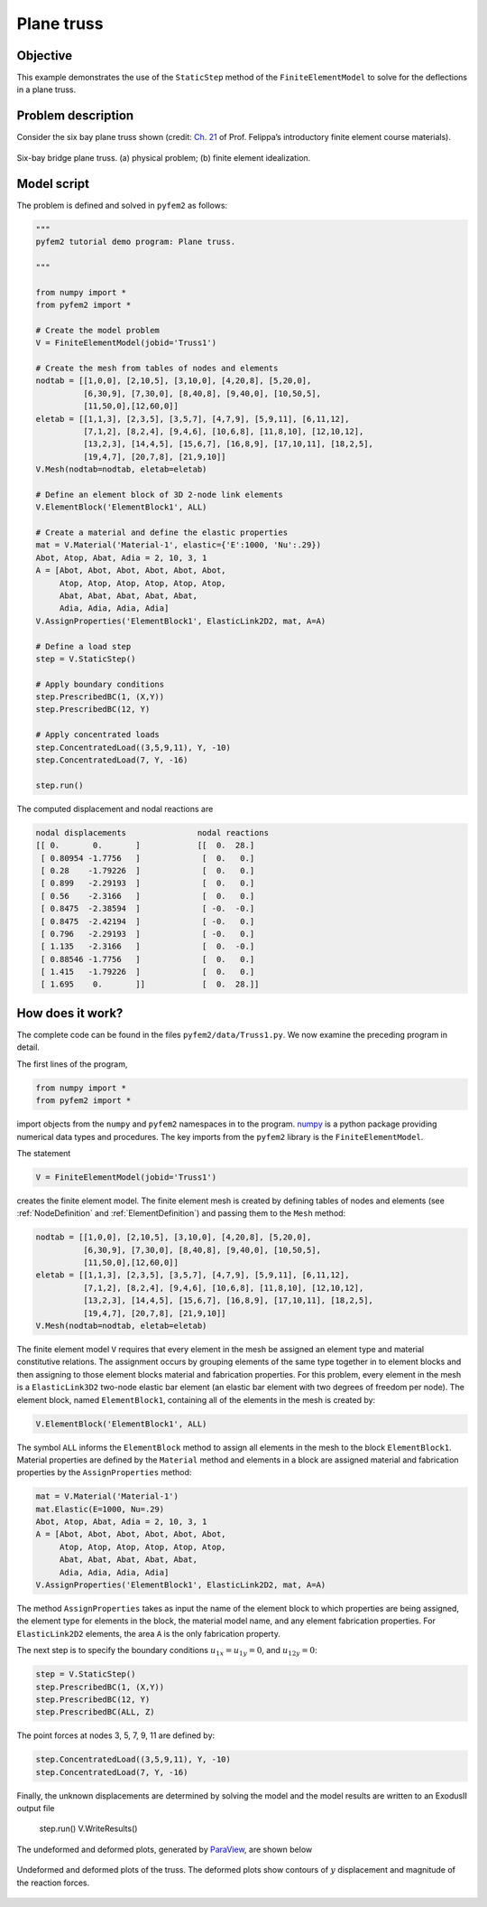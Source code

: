
.. _Truss1:

Plane truss
===========

Objective
---------

This example demonstrates the use of the ``StaticStep`` method of the ``FiniteElementModel``  to solve for the deflections in a plane truss.

Problem description
-------------------

Consider the six bay plane truss shown (credit: `Ch. 21 <http://www.colorado.edu/engineering/CAS/courses.d/IFEM.d/IFEM.Ch21.d/IFEM.Ch21.pdf>`__ of Prof. Felippa’s introductory finite element course materials).

.. figure:: Bridge.png
   :align: center

   Six-bay bridge plane truss. (a) physical problem; (b) finite element idealization.

Model script
------------

The problem is defined and solved in ``pyfem2`` as follows:

.. code:: python

   """
   pyfem2 tutorial demo program: Plane truss.

   """

   from numpy import *
   from pyfem2 import *

   # Create the model problem
   V = FiniteElementModel(jobid='Truss1')

   # Create the mesh from tables of nodes and elements
   nodtab = [[1,0,0], [2,10,5], [3,10,0], [4,20,8], [5,20,0],
             [6,30,9], [7,30,0], [8,40,8], [9,40,0], [10,50,5],
             [11,50,0],[12,60,0]]
   eletab = [[1,1,3], [2,3,5], [3,5,7], [4,7,9], [5,9,11], [6,11,12],
             [7,1,2], [8,2,4], [9,4,6], [10,6,8], [11,8,10], [12,10,12],
             [13,2,3], [14,4,5], [15,6,7], [16,8,9], [17,10,11], [18,2,5],
             [19,4,7], [20,7,8], [21,9,10]]
   V.Mesh(nodtab=nodtab, eletab=eletab)

   # Define an element block of 3D 2-node link elements
   V.ElementBlock('ElementBlock1', ALL)

   # Create a material and define the elastic properties
   mat = V.Material('Material-1', elastic={'E':1000, 'Nu':.29})
   Abot, Atop, Abat, Adia = 2, 10, 3, 1
   A = [Abot, Abot, Abot, Abot, Abot, Abot,
        Atop, Atop, Atop, Atop, Atop, Atop,
        Abat, Abat, Abat, Abat, Abat,
        Adia, Adia, Adia, Adia]
   V.AssignProperties('ElementBlock1', ElasticLink2D2, mat, A=A)

   # Define a load step
   step = V.StaticStep()

   # Apply boundary conditions
   step.PrescribedBC(1, (X,Y))
   step.PrescribedBC(12, Y)

   # Apply concentrated loads
   step.ConcentratedLoad((3,5,9,11), Y, -10)
   step.ConcentratedLoad(7, Y, -16)

   step.run()

The computed displacement and nodal reactions are

.. code:: python

    nodal displacements               nodal reactions
    [[ 0.       0.       ]            [[  0.  28.]
     [ 0.80954 -1.7756   ]             [  0.   0.]
     [ 0.28    -1.79226  ]             [  0.   0.]
     [ 0.899   -2.29193  ]             [  0.   0.]
     [ 0.56    -2.3166   ]             [  0.   0.]
     [ 0.8475  -2.38594  ]             [ -0.  -0.]
     [ 0.8475  -2.42194  ]             [ -0.   0.]
     [ 0.796   -2.29193  ]             [ -0.   0.]
     [ 1.135   -2.3166   ]             [  0.  -0.]
     [ 0.88546 -1.7756   ]             [  0.   0.]
     [ 1.415   -1.79226  ]             [  0.   0.]
     [ 1.695    0.       ]]            [  0.  28.]]


How does it work?
-----------------

The complete code can be found in the files ``pyfem2/data/Truss1.py``. We now examine the preceding program in detail.

The first lines of the program,

.. code:: python

   from numpy import *
   from pyfem2 import *

import objects from the ``numpy`` and ``pyfem2`` namespaces in to the program.
`numpy <http://www.numpy.org>`__ is a python package providing numerical data
types and procedures. The key imports from the ``pyfem2`` library is
the ``FiniteElementModel``.

The statement

.. code:: python

   V = FiniteElementModel(jobid='Truss1')

creates the finite element model.  The finite element mesh is created by defining tables of nodes and elements (see :ref:`NodeDefinition` and :ref:`ElementDefinition`) and passing them to the ``Mesh`` method:

.. code:: python

   nodtab = [[1,0,0], [2,10,5], [3,10,0], [4,20,8], [5,20,0],
             [6,30,9], [7,30,0], [8,40,8], [9,40,0], [10,50,5],
             [11,50,0],[12,60,0]]
   eletab = [[1,1,3], [2,3,5], [3,5,7], [4,7,9], [5,9,11], [6,11,12],
             [7,1,2], [8,2,4], [9,4,6], [10,6,8], [11,8,10], [12,10,12],
             [13,2,3], [14,4,5], [15,6,7], [16,8,9], [17,10,11], [18,2,5],
             [19,4,7], [20,7,8], [21,9,10]]
   V.Mesh(nodtab=nodtab, eletab=eletab)

The finite element model ``V`` requires that every element in the mesh be
assigned an element type and material constitutive relations. The assignment
occurs by grouping elements of the same type together in to element blocks and
then assigning to those element blocks material and fabrication properties.
For this problem, every element in the mesh is a ``ElasticLink3D2`` two-node
elastic bar element (an elastic bar element with two degrees of freedom per
node). The element block, named ``ElementBlock1``, containing all of the
elements in the mesh is created by:

.. code:: python

   V.ElementBlock('ElementBlock1', ALL)

The symbol ``ALL`` informs the ``ElementBlock`` method to assign all elements
in the mesh to the block ``ElementBlock1``. Material properties are defined by
the ``Material`` method and elements in a block are assigned material and
fabrication properties by the ``AssignProperties`` method:

.. code:: python

   mat = V.Material('Material-1')
   mat.Elastic(E=1000, Nu=.29)
   Abot, Atop, Abat, Adia = 2, 10, 3, 1
   A = [Abot, Abot, Abot, Abot, Abot, Abot,
        Atop, Atop, Atop, Atop, Atop, Atop,
        Abat, Abat, Abat, Abat, Abat,
        Adia, Adia, Adia, Adia]
   V.AssignProperties('ElementBlock1', ElasticLink2D2, mat, A=A)

The method ``AssignProperties`` takes as input the name of the element block
to which properties are being assigned, the element type for elements in the
block, the material model name, and any element fabrication properties. For
``ElasticLink2D2`` elements, the area ``A`` is the only fabrication property.

The next step is to specify the boundary conditions :math:`u_{1x}=u_{1y}=0`, and :math:`u_{12y}=0`:

.. code:: python

   step = V.StaticStep()
   step.PrescribedBC(1, (X,Y))
   step.PrescribedBC(12, Y)
   step.PrescribedBC(ALL, Z)

The point forces at nodes 3, 5, 7, 9, 11 are defined by:

.. code:: python

   step.ConcentratedLoad((3,5,9,11), Y, -10)
   step.ConcentratedLoad(7, Y, -16)

Finally, the unknown displacements are determined by solving the model and the model results are written to an ExodusII output file

   step.run()
   V.WriteResults()

The undeformed and deformed plots, generated by `ParaView <http://www.paraview.org>`__, are shown below

.. figure:: TrussExample1.png
   :align: center

   Undeformed and deformed plots of the truss. The deformed plots show contours
   of :math:`y` displacement and magnitude of the reaction forces.
